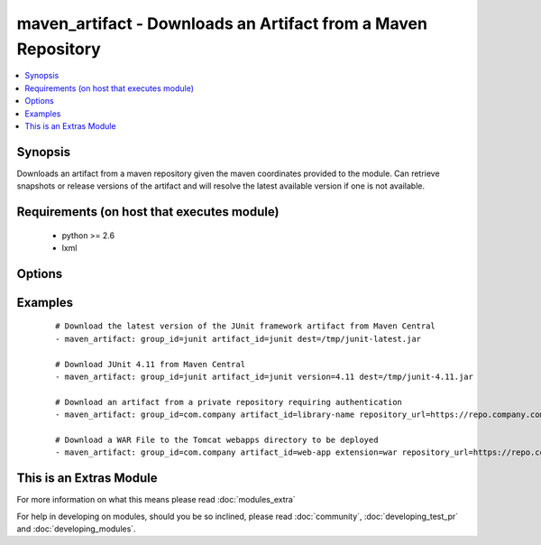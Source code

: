 .. _maven_artifact:


maven_artifact - Downloads an Artifact from a Maven Repository
++++++++++++++++++++++++++++++++++++++++++++++++++++++++++++++

.. versionadded:: 2.0


.. contents::
   :local:
   :depth: 1


Synopsis
--------

Downloads an artifact from a maven repository given the maven coordinates provided to the module. Can retrieve
snapshots or release versions of the artifact and will resolve the latest available version if one is not
available.


Requirements (on host that executes module)
-------------------------------------------

  * python >= 2.6
  * lxml


Options
-------

.. raw:: html

    <table border=1 cellpadding=4>
    <tr>
    <th class="head">parameter</th>
    <th class="head">required</th>
    <th class="head">default</th>
    <th class="head">choices</th>
    <th class="head">comments</th>
    </tr>
            <tr>
    <td>artifact_id<br/><div style="font-size: small;"></div></td>
    <td>yes</td>
    <td></td>
        <td><ul></ul></td>
        <td><div>The maven artifactId coordinate</div></td></tr>
            <tr>
    <td>classifier<br/><div style="font-size: small;"></div></td>
    <td>no</td>
    <td></td>
        <td><ul></ul></td>
        <td><div>The maven classifier coordinate</div></td></tr>
            <tr>
    <td>dest<br/><div style="font-size: small;"></div></td>
    <td>yes</td>
    <td></td>
        <td><ul></ul></td>
        <td><div>The path where the artifact should be written to</div></td></tr>
            <tr>
    <td>extension<br/><div style="font-size: small;"></div></td>
    <td>no</td>
    <td>jar</td>
        <td><ul></ul></td>
        <td><div>The maven type/extension coordinate</div></td></tr>
            <tr>
    <td>group_id<br/><div style="font-size: small;"></div></td>
    <td>yes</td>
    <td></td>
        <td><ul></ul></td>
        <td><div>The Maven groupId coordinate</div></td></tr>
            <tr>
    <td>password<br/><div style="font-size: small;"></div></td>
    <td>no</td>
    <td></td>
        <td><ul></ul></td>
        <td><div>The password to authenticate with to the Maven Repository</div></td></tr>
            <tr>
    <td>repository_url<br/><div style="font-size: small;"></div></td>
    <td>no</td>
    <td>http://repo1.maven.org/maven2</td>
        <td><ul></ul></td>
        <td><div>The URL of the Maven Repository to download from</div></td></tr>
            <tr>
    <td>state<br/><div style="font-size: small;"></div></td>
    <td>yes</td>
    <td>present</td>
        <td><ul><li>present</li><li>absent</li></ul></td>
        <td><div>The desired state of the artifact</div></td></tr>
            <tr>
    <td>username<br/><div style="font-size: small;"></div></td>
    <td>no</td>
    <td></td>
        <td><ul></ul></td>
        <td><div>The username to authenticate as to the Maven Repository</div></td></tr>
            <tr>
    <td>validate_certs<br/><div style="font-size: small;"> (added in 1.9.3)</div></td>
    <td>no</td>
    <td>yes</td>
        <td><ul><li>yes</li><li>no</li></ul></td>
        <td><div>If <code>no</code>, SSL certificates will not be validated. This should only be set to <code>no</code> when no other option exists.</div></td></tr>
            <tr>
    <td>version<br/><div style="font-size: small;"></div></td>
    <td>no</td>
    <td>latest</td>
        <td><ul></ul></td>
        <td><div>The maven version coordinate</div></td></tr>
        </table>
    </br>



Examples
--------

 ::

    # Download the latest version of the JUnit framework artifact from Maven Central
    - maven_artifact: group_id=junit artifact_id=junit dest=/tmp/junit-latest.jar
    
    # Download JUnit 4.11 from Maven Central
    - maven_artifact: group_id=junit artifact_id=junit version=4.11 dest=/tmp/junit-4.11.jar
    
    # Download an artifact from a private repository requiring authentication
    - maven_artifact: group_id=com.company artifact_id=library-name repository_url=https://repo.company.com/maven username=user password=pass dest=/tmp/library-name-latest.jar
    
    # Download a WAR File to the Tomcat webapps directory to be deployed
    - maven_artifact: group_id=com.company artifact_id=web-app extension=war repository_url=https://repo.company.com/maven dest=/var/lib/tomcat7/webapps/web-app.war




    
This is an Extras Module
------------------------

For more information on what this means please read :doc:`modules_extra`

    
For help in developing on modules, should you be so inclined, please read :doc:`community`, :doc:`developing_test_pr` and :doc:`developing_modules`.

